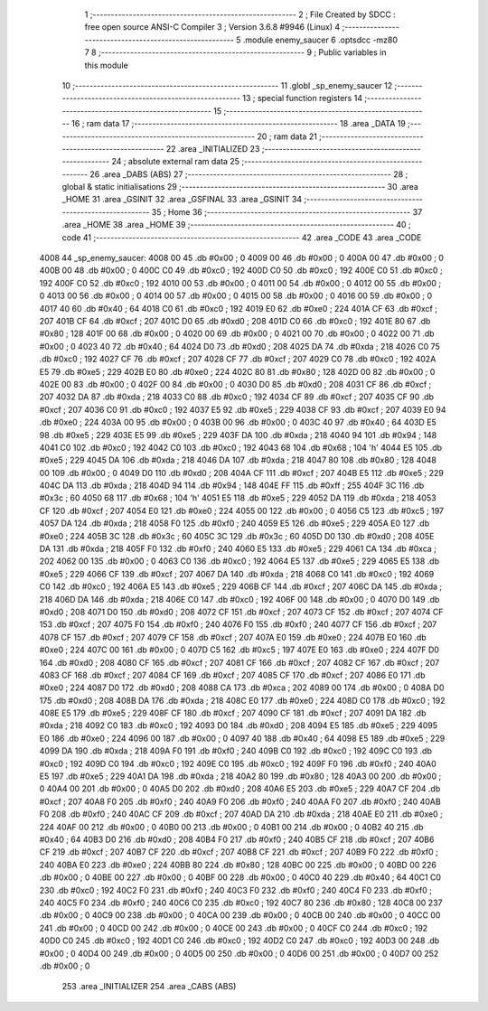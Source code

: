                               1 ;--------------------------------------------------------
                              2 ; File Created by SDCC : free open source ANSI-C Compiler
                              3 ; Version 3.6.8 #9946 (Linux)
                              4 ;--------------------------------------------------------
                              5 	.module enemy_saucer
                              6 	.optsdcc -mz80
                              7 	
                              8 ;--------------------------------------------------------
                              9 ; Public variables in this module
                             10 ;--------------------------------------------------------
                             11 	.globl _sp_enemy_saucer
                             12 ;--------------------------------------------------------
                             13 ; special function registers
                             14 ;--------------------------------------------------------
                             15 ;--------------------------------------------------------
                             16 ; ram data
                             17 ;--------------------------------------------------------
                             18 	.area _DATA
                             19 ;--------------------------------------------------------
                             20 ; ram data
                             21 ;--------------------------------------------------------
                             22 	.area _INITIALIZED
                             23 ;--------------------------------------------------------
                             24 ; absolute external ram data
                             25 ;--------------------------------------------------------
                             26 	.area _DABS (ABS)
                             27 ;--------------------------------------------------------
                             28 ; global & static initialisations
                             29 ;--------------------------------------------------------
                             30 	.area _HOME
                             31 	.area _GSINIT
                             32 	.area _GSFINAL
                             33 	.area _GSINIT
                             34 ;--------------------------------------------------------
                             35 ; Home
                             36 ;--------------------------------------------------------
                             37 	.area _HOME
                             38 	.area _HOME
                             39 ;--------------------------------------------------------
                             40 ; code
                             41 ;--------------------------------------------------------
                             42 	.area _CODE
                             43 	.area _CODE
   4008                      44 _sp_enemy_saucer:
   4008 00                   45 	.db #0x00	; 0
   4009 00                   46 	.db #0x00	; 0
   400A 00                   47 	.db #0x00	; 0
   400B 00                   48 	.db #0x00	; 0
   400C C0                   49 	.db #0xc0	; 192
   400D C0                   50 	.db #0xc0	; 192
   400E C0                   51 	.db #0xc0	; 192
   400F C0                   52 	.db #0xc0	; 192
   4010 00                   53 	.db #0x00	; 0
   4011 00                   54 	.db #0x00	; 0
   4012 00                   55 	.db #0x00	; 0
   4013 00                   56 	.db #0x00	; 0
   4014 00                   57 	.db #0x00	; 0
   4015 00                   58 	.db #0x00	; 0
   4016 00                   59 	.db #0x00	; 0
   4017 40                   60 	.db #0x40	; 64
   4018 C0                   61 	.db #0xc0	; 192
   4019 E0                   62 	.db #0xe0	; 224
   401A CF                   63 	.db #0xcf	; 207
   401B CF                   64 	.db #0xcf	; 207
   401C D0                   65 	.db #0xd0	; 208
   401D C0                   66 	.db #0xc0	; 192
   401E 80                   67 	.db #0x80	; 128
   401F 00                   68 	.db #0x00	; 0
   4020 00                   69 	.db #0x00	; 0
   4021 00                   70 	.db #0x00	; 0
   4022 00                   71 	.db #0x00	; 0
   4023 40                   72 	.db #0x40	; 64
   4024 D0                   73 	.db #0xd0	; 208
   4025 DA                   74 	.db #0xda	; 218
   4026 C0                   75 	.db #0xc0	; 192
   4027 CF                   76 	.db #0xcf	; 207
   4028 CF                   77 	.db #0xcf	; 207
   4029 C0                   78 	.db #0xc0	; 192
   402A E5                   79 	.db #0xe5	; 229
   402B E0                   80 	.db #0xe0	; 224
   402C 80                   81 	.db #0x80	; 128
   402D 00                   82 	.db #0x00	; 0
   402E 00                   83 	.db #0x00	; 0
   402F 00                   84 	.db #0x00	; 0
   4030 D0                   85 	.db #0xd0	; 208
   4031 CF                   86 	.db #0xcf	; 207
   4032 DA                   87 	.db #0xda	; 218
   4033 C0                   88 	.db #0xc0	; 192
   4034 CF                   89 	.db #0xcf	; 207
   4035 CF                   90 	.db #0xcf	; 207
   4036 C0                   91 	.db #0xc0	; 192
   4037 E5                   92 	.db #0xe5	; 229
   4038 CF                   93 	.db #0xcf	; 207
   4039 E0                   94 	.db #0xe0	; 224
   403A 00                   95 	.db #0x00	; 0
   403B 00                   96 	.db #0x00	; 0
   403C 40                   97 	.db #0x40	; 64
   403D E5                   98 	.db #0xe5	; 229
   403E E5                   99 	.db #0xe5	; 229
   403F DA                  100 	.db #0xda	; 218
   4040 94                  101 	.db #0x94	; 148
   4041 C0                  102 	.db #0xc0	; 192
   4042 C0                  103 	.db #0xc0	; 192
   4043 68                  104 	.db #0x68	; 104	'h'
   4044 E5                  105 	.db #0xe5	; 229
   4045 DA                  106 	.db #0xda	; 218
   4046 DA                  107 	.db #0xda	; 218
   4047 80                  108 	.db #0x80	; 128
   4048 00                  109 	.db #0x00	; 0
   4049 D0                  110 	.db #0xd0	; 208
   404A CF                  111 	.db #0xcf	; 207
   404B E5                  112 	.db #0xe5	; 229
   404C DA                  113 	.db #0xda	; 218
   404D 94                  114 	.db #0x94	; 148
   404E FF                  115 	.db #0xff	; 255
   404F 3C                  116 	.db #0x3c	; 60
   4050 68                  117 	.db #0x68	; 104	'h'
   4051 E5                  118 	.db #0xe5	; 229
   4052 DA                  119 	.db #0xda	; 218
   4053 CF                  120 	.db #0xcf	; 207
   4054 E0                  121 	.db #0xe0	; 224
   4055 00                  122 	.db #0x00	; 0
   4056 C5                  123 	.db #0xc5	; 197
   4057 DA                  124 	.db #0xda	; 218
   4058 F0                  125 	.db #0xf0	; 240
   4059 E5                  126 	.db #0xe5	; 229
   405A E0                  127 	.db #0xe0	; 224
   405B 3C                  128 	.db #0x3c	; 60
   405C 3C                  129 	.db #0x3c	; 60
   405D D0                  130 	.db #0xd0	; 208
   405E DA                  131 	.db #0xda	; 218
   405F F0                  132 	.db #0xf0	; 240
   4060 E5                  133 	.db #0xe5	; 229
   4061 CA                  134 	.db #0xca	; 202
   4062 00                  135 	.db #0x00	; 0
   4063 C0                  136 	.db #0xc0	; 192
   4064 E5                  137 	.db #0xe5	; 229
   4065 E5                  138 	.db #0xe5	; 229
   4066 CF                  139 	.db #0xcf	; 207
   4067 DA                  140 	.db #0xda	; 218
   4068 C0                  141 	.db #0xc0	; 192
   4069 C0                  142 	.db #0xc0	; 192
   406A E5                  143 	.db #0xe5	; 229
   406B CF                  144 	.db #0xcf	; 207
   406C DA                  145 	.db #0xda	; 218
   406D DA                  146 	.db #0xda	; 218
   406E C0                  147 	.db #0xc0	; 192
   406F 00                  148 	.db #0x00	; 0
   4070 D0                  149 	.db #0xd0	; 208
   4071 D0                  150 	.db #0xd0	; 208
   4072 CF                  151 	.db #0xcf	; 207
   4073 CF                  152 	.db #0xcf	; 207
   4074 CF                  153 	.db #0xcf	; 207
   4075 F0                  154 	.db #0xf0	; 240
   4076 F0                  155 	.db #0xf0	; 240
   4077 CF                  156 	.db #0xcf	; 207
   4078 CF                  157 	.db #0xcf	; 207
   4079 CF                  158 	.db #0xcf	; 207
   407A E0                  159 	.db #0xe0	; 224
   407B E0                  160 	.db #0xe0	; 224
   407C 00                  161 	.db #0x00	; 0
   407D C5                  162 	.db #0xc5	; 197
   407E E0                  163 	.db #0xe0	; 224
   407F D0                  164 	.db #0xd0	; 208
   4080 CF                  165 	.db #0xcf	; 207
   4081 CF                  166 	.db #0xcf	; 207
   4082 CF                  167 	.db #0xcf	; 207
   4083 CF                  168 	.db #0xcf	; 207
   4084 CF                  169 	.db #0xcf	; 207
   4085 CF                  170 	.db #0xcf	; 207
   4086 E0                  171 	.db #0xe0	; 224
   4087 D0                  172 	.db #0xd0	; 208
   4088 CA                  173 	.db #0xca	; 202
   4089 00                  174 	.db #0x00	; 0
   408A D0                  175 	.db #0xd0	; 208
   408B DA                  176 	.db #0xda	; 218
   408C E0                  177 	.db #0xe0	; 224
   408D C0                  178 	.db #0xc0	; 192
   408E E5                  179 	.db #0xe5	; 229
   408F CF                  180 	.db #0xcf	; 207
   4090 CF                  181 	.db #0xcf	; 207
   4091 DA                  182 	.db #0xda	; 218
   4092 C0                  183 	.db #0xc0	; 192
   4093 D0                  184 	.db #0xd0	; 208
   4094 E5                  185 	.db #0xe5	; 229
   4095 E0                  186 	.db #0xe0	; 224
   4096 00                  187 	.db #0x00	; 0
   4097 40                  188 	.db #0x40	; 64
   4098 E5                  189 	.db #0xe5	; 229
   4099 DA                  190 	.db #0xda	; 218
   409A F0                  191 	.db #0xf0	; 240
   409B C0                  192 	.db #0xc0	; 192
   409C C0                  193 	.db #0xc0	; 192
   409D C0                  194 	.db #0xc0	; 192
   409E C0                  195 	.db #0xc0	; 192
   409F F0                  196 	.db #0xf0	; 240
   40A0 E5                  197 	.db #0xe5	; 229
   40A1 DA                  198 	.db #0xda	; 218
   40A2 80                  199 	.db #0x80	; 128
   40A3 00                  200 	.db #0x00	; 0
   40A4 00                  201 	.db #0x00	; 0
   40A5 D0                  202 	.db #0xd0	; 208
   40A6 E5                  203 	.db #0xe5	; 229
   40A7 CF                  204 	.db #0xcf	; 207
   40A8 F0                  205 	.db #0xf0	; 240
   40A9 F0                  206 	.db #0xf0	; 240
   40AA F0                  207 	.db #0xf0	; 240
   40AB F0                  208 	.db #0xf0	; 240
   40AC CF                  209 	.db #0xcf	; 207
   40AD DA                  210 	.db #0xda	; 218
   40AE E0                  211 	.db #0xe0	; 224
   40AF 00                  212 	.db #0x00	; 0
   40B0 00                  213 	.db #0x00	; 0
   40B1 00                  214 	.db #0x00	; 0
   40B2 40                  215 	.db #0x40	; 64
   40B3 D0                  216 	.db #0xd0	; 208
   40B4 F0                  217 	.db #0xf0	; 240
   40B5 CF                  218 	.db #0xcf	; 207
   40B6 CF                  219 	.db #0xcf	; 207
   40B7 CF                  220 	.db #0xcf	; 207
   40B8 CF                  221 	.db #0xcf	; 207
   40B9 F0                  222 	.db #0xf0	; 240
   40BA E0                  223 	.db #0xe0	; 224
   40BB 80                  224 	.db #0x80	; 128
   40BC 00                  225 	.db #0x00	; 0
   40BD 00                  226 	.db #0x00	; 0
   40BE 00                  227 	.db #0x00	; 0
   40BF 00                  228 	.db #0x00	; 0
   40C0 40                  229 	.db #0x40	; 64
   40C1 C0                  230 	.db #0xc0	; 192
   40C2 F0                  231 	.db #0xf0	; 240
   40C3 F0                  232 	.db #0xf0	; 240
   40C4 F0                  233 	.db #0xf0	; 240
   40C5 F0                  234 	.db #0xf0	; 240
   40C6 C0                  235 	.db #0xc0	; 192
   40C7 80                  236 	.db #0x80	; 128
   40C8 00                  237 	.db #0x00	; 0
   40C9 00                  238 	.db #0x00	; 0
   40CA 00                  239 	.db #0x00	; 0
   40CB 00                  240 	.db #0x00	; 0
   40CC 00                  241 	.db #0x00	; 0
   40CD 00                  242 	.db #0x00	; 0
   40CE 00                  243 	.db #0x00	; 0
   40CF C0                  244 	.db #0xc0	; 192
   40D0 C0                  245 	.db #0xc0	; 192
   40D1 C0                  246 	.db #0xc0	; 192
   40D2 C0                  247 	.db #0xc0	; 192
   40D3 00                  248 	.db #0x00	; 0
   40D4 00                  249 	.db #0x00	; 0
   40D5 00                  250 	.db #0x00	; 0
   40D6 00                  251 	.db #0x00	; 0
   40D7 00                  252 	.db #0x00	; 0
                            253 	.area _INITIALIZER
                            254 	.area _CABS (ABS)
